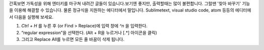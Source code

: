 .. title: 정규직으로 줄바꿈 제거하기
.. slug: regular-exp_blank
.. date: 2015-04-14 18:40:03 UTC+09:00
.. tags: text editor, sublimetext, visual studio code, atom
.. category: Regular Expression 
.. link: 
.. description: 
.. type: text

간혹보면 가독성을 위해 엔터키를 마구쳐 내려간 글들이 있습니다.보기엔 좋지만, 출력할때는 많이 불편합니다. 그럴땐 '찾아 바꾸기' 기능을 이용해 해결할 수 있습니다. 물론 정규식을 지원하는 에디터에서 말입니다. Sublimetext, visual studio code, atom 등등의 에디터에서 다음을 실행해 보세요.

.. image:: http://i1.wp.com/blog.singihae.com/wp-content/uploads/sites/2/2014/02/sublime-text.png
   :align: center 

1. `Ctrl + H` 를 누른 후 (or Find > Replace)에 입력 창에 `^\n` 을 입력한다. 
2. “regular expression”을 선택한다. (Alt + R을 누르거나 [.*] 아이콘을 클릭)
3. 그리고 Replace All를 누르면 모든 줄 바꿈이 삭제 됩니다.
